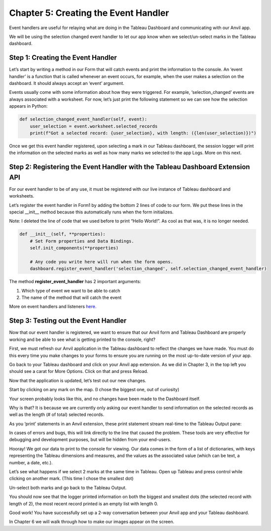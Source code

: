 Chapter 5: Creating the Event Handler
===================================

Event handlers are useful for relaying what are doing in the Tableau Dashboard and communicating with our Anvil app.

We will be using the selection changed event handler to let our app know when we select/un-select marks in the Tableau dashboard.

Step 1: Creating the Event Handler
~~~~~~~~~~~~~~~~~~~~~~~~~~~~~~~~~

Let’s start by writing a method in our Form that will catch events and print the information to the console. An ‘event handler’ is a function that is called whenever an event occurs, for example, when the user makes a selection on the dashboard. It should always accept an ‘event’ argument.

Events usually come with some information about how they were triggered. For example, ‘selection_changed’ events are always associated with a worksheet. For now, let’s just print the following statement so we can see how the selection appears in Python:

.. code-block:: python

    def selection_changed_event_handler(self, event):
        user_selection = event.worksheet.selected_records
        print(f"Got a selected record: {user_selection}, with length: ({len(user_selection)})")


Once we get this event handler registered, upon selecting a mark in our Tableau dashboard, the session logger will print the information on the selected marks as well as how many marks we selected to the app Logs. More on this next.

Step 2: Registering the Event Handler with the Tableau Dashboard Extension API
~~~~~~~~~~~~~~~~~~~~~~~

For our event handler to be of any use, it must be registered with our live instance of Tableau dashboard and worksheets.

Let’s register the event handler in Form1 by adding the bottom 2 lines of code to our form. We put these lines in the special __init__ method because this automatically runs when the form initializes.

Note: I deleted the line of code that we used before to print “Hello World!”. As cool as that was, it is no longer needed.

.. code-block:: python

    def __init__(self, **properties):
        # Set Form properties and Data Bindings.
        self.init_components(**properties)

        # Any code you write here will run when the form opens.
        dashboard.register_event_handler('selection_changed', self.selection_changed_event_handler)


The method **register_event_handler** has 2 important arguments:

1.	Which type of event we want to be able to catch

2.	The name of the method that will catch the event

More on event handlers and listeners `here. <https://tableau.github.io/extensions-api/docs/trex_events.html>`_ 

Step 3: Testing out the Event Handler
~~~~~~~~~~~~~~~~~~~~~~~~~~~~~~~~~~~

Now that our event handler is registered, we want to ensure that our Anvil form and Tableau Dashboard are properly working and be able to see what is getting printed to the console, right? 

First, we must refresh our Anvil application in the Tableau dashboard to reflect the changes we have made. You must do this every time you make changes to your forms to ensure you are running on the most up-to-date version of your app. 

Go back to your Tableau dashboard and click on your Anvil app extension. As we did in Chapter 3, in the top left you should see a carat for More Options. Click on that and press Reload.  

Now that the application is updated, let’s test out our new changes.

Start by clicking on any mark on the map. (I chose the biggest one, out of curiosity)

Your screen probably looks like this, and no changes have been made to the Dashboard itself.

.. image:: images/35-selected-biggest.png

Why is that? It is because we are currently only asking our event handler to send information on the selected records as well as the length (# of total) selected records.

As you ‘print’ statements in an Anvil extension, these print statement stream real-time to the Tableau Output pane:

.. image:: images/36-tableau-output-biggest.png

In cases of errors and bugs, this will link directly to the line that caused the problem. These tools are very effective for debugging and development purposes, but will be hidden from your end-users.

Hooray! We got our data to print to the console for viewing. Our data comes in the form of a list of dictionaries, with keys representing the Tableau dimensions and measures, and the values as the associated value (which can be text, a number, a date, etc.).

Let’s see what happens if we select 2 marks at the same time in Tableau. Open up Tableau and press control while clicking on another mark. (This time I chose the smallest dot)

.. image:: images/37-selected-big-and-small.png

Un-select both marks and go back to the Tableau Output. 

You should now see that the logger printed information on both the biggest and smallest dots (the selected record with length of 2), the most recent record printed is an empty list with length 0.

.. image:: images/38-selected-big-and-small-2.png

Good work! You have successfully set up a 2-way conversation between your Anvil app and your Tableau dashboard.

In Chapter 6 we will walk through how to make our images appear on the screen.